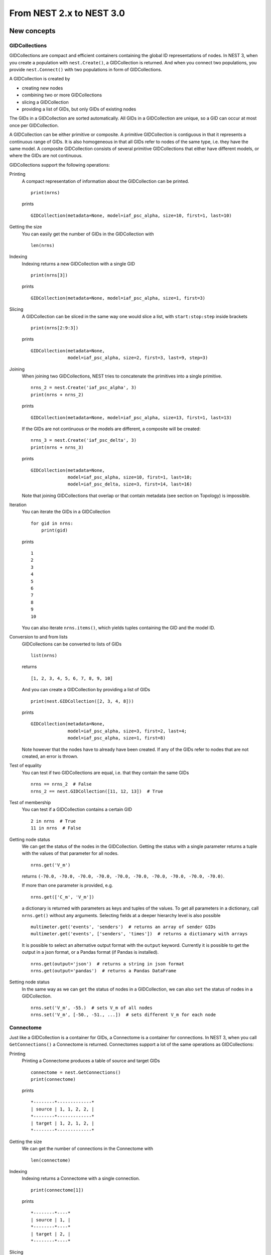From NEST 2.x to NEST 3.0
=========================

.. TODO: Introduction and overview

New concepts
------------

.. TODO: Introduction to the new concepts

GIDCollections
~~~~~~~~~~~~~~

GIDCollections are compact and efficient containers containing the global
ID representations of nodes. In NEST 3, when you create a population with
``nest.Create()``, a GIDCollection is returned. And when you
connect two populations, you provide ``nest.Connect()`` with two
populations in form of GIDCollections.

A GIDCollection is created by

- creating new nodes
- combining two or more GIDCollections
- slicing a GIDCollection
- providing a list of GIDs, but only GIDs of existing nodes

The GIDs in a GIDCollection are sorted automatically. All GIDs in a
GIDCollection are unique, so a GID can occur at most once per
GIDCollection.

A GIDCollection can be either primitive or composite. A primitive
GIDCollection is contiguous in that it represents a continuous range of
GIDs. It is also homogeneous in that all GIDs refer to nodes of the same
type, i.e. they have the same model. A composite GIDCollection consists of
several primitive GIDCollections that either have different models, or
where the GIDs are not continuous.

GIDCollections support the following operations:

Printing
    A compact representation of information about the GIDCollection can be printed.

    ::

        print(nrns)

    prints

    ::

        GIDCollection(metadata=None, model=iaf_psc_alpha, size=10, first=1, last=10)

Getting the size
    You can easily get the number of GIDs in the GIDCollection with

    ::

        len(nrns)

Indexing
    Indexing returns a new GIDCollection with a single GID

    ::

        print(nrns[3])

    prints

    ::

        GIDCollection(metadata=None, model=iaf_psc_alpha, size=1, first=3)

Slicing
    A GIDCollection can be sliced in the same way one would slice a list,
    with ``start:stop:step`` inside brackets

    ::

        print(nrns[2:9:3])

    prints

    ::

        GIDCollection(metadata=None,
                      model=iaf_psc_alpha, size=2, first=3, last=9, step=3)


Joining
    When joining two GIDCollections, NEST tries to concatenate the
    primitives into a single primitive.

    ::

        nrns_2 = nest.Create('iaf_psc_alpha', 3)
        print(nrns + nrns_2)

    prints

    ::

        GIDCollection(metadata=None, model=iaf_psc_alpha, size=13, first=1, last=13)

    If the GIDs are not continuous or the models are different, a composite will be created:

    ::

        nrns_3 = nest.Create('iaf_psc_delta', 3)
        print(nrns + nrns_3)

    prints

    ::

        GIDCollection(metadata=None,
                      model=iaf_psc_alpha, size=10, first=1, last=10;
                      model=iaf_psc_delta, size=3, first=14, last=16)

    Note that joining GIDCollections that overlap or that contain metadata
    (see section on Topology) is impossible.

Iteration
    You can iterate the GIDs in a GIDCollection

    ::

        for gid in nrns:
            print(gid)

    prints

    ::

        1
        2
        3
        4
        5
        6
        7
        8
        9
        10

    You can also iterate ``nrns.items()``, which yields tuples containing
    the GID and the model ID.

Conversion to and from lists
    GIDCollections can be converted to lists of GIDs

    ::

        list(nrns)

    returns

    ::

        [1, 2, 3, 4, 5, 6, 7, 8, 9, 10]

    And you can create a GIDCollection by providing a list of GIDs

    ::

        print(nest.GIDCollection([2, 3, 4, 8]))

    prints

    ::

        GIDCollection(metadata=None,
                      model=iaf_psc_alpha, size=3, first=2, last=4;
                      model=iaf_psc_alpha, size=1, first=8)

    Note however that the nodes have to already have been created. If any
    of the GIDs refer to nodes that are not created, an error is thrown.

Test of equality
    You can test if two GIDCollections are equal, i.e. that they contain the same GIDs

    ::

        nrns == nrns_2  # False
        nrns_2 == nest.GIDCollection([11, 12, 13])  # True

Test of membership
    You can test if a GIDCollection contains a certain GID

    ::

        2 in nrns  # True
        11 in nrns  # False

Getting node status
    We can get the status of the nodes in the GIDCollection. Getting the
    status with a single parameter returns a tuple with the values of that
    parameter for all nodes.

    ::

        nrns.get('V_m')

    returns ``(-70.0, -70.0, -70.0, -70.0, -70.0, -70.0, -70.0, -70.0,
    -70.0, -70.0)``.

    If more than one parameter is provided, e.g.

    ::

        nrns.get(['C_m', 'V_m'])

    a dictionary is returned with parameters as keys and tuples
    of the values. To get all parameters in a dictionary, call
    ``nrns.get()`` without any arguments. Selecting fields at a deeper
    hierarchy level is also possible

    ::

        multimeter.get('events', 'senders')  # returns an array of sender GIDs
        multimeter.get('events', ['senders', 'times'])  # returns a dictionary with arrays

    It is possible to select an alternative output format with the
    ``output`` keyword. Currently it is possible to get the output in a
    json format, or a Pandas format (if Pandas is installed).

    ::

        nrns.get(output='json')  # returns a string in json format
        nrns.get(output='pandas')  # returns a Pandas DataFrame


Setting node status
    In the same way as we can ``get`` the status of nodes in a
    GIDCollection, we can also ``set`` the status of nodes in a
    GIDCollection.

    ::

        nrns.set('V_m', -55.)  # sets V_m of all nodes
        nrns.set('V_m', [-50., -51., ...])  # sets different V_m for each node


Connectome
~~~~~~~~~~

Just like a GIDCollection is a container for GIDs, a Connectome is a
container for connections. In NEST 3, when you call ``GetConnections()`` a
Connectome is returned. Connectomes support a lot of the same operations
as GIDCollections:

Printing
    Printing a Connectome produces a table of source and target GIDs

    ::

        connectome = nest.GetConnections()
        print(connectome)

    prints

    ::

        *--------*-------------*
        | source | 1, 1, 2, 2, |
        *--------*-------------*
        | target | 1, 2, 1, 2, |
        *--------*-------------*

Getting the size
    We can get the number of connections in the Connectome with

    ::

        len(connectome)

Indexing
    Indexing returns a Connectome with a single connection.

    ::

        print(connectome[1])

    prints

    ::

        *--------*----*
        | source | 1, |
        *--------*----*
        | target | 2, |
        *--------*----*

Slicing
    A Connectome can be sliced with ``start:stop:step`` inside brackets

    ::

        print(connectome[0:3:2])

    prints

    ::

        *--------*-------*
        | source | 1, 2, |
        *--------*-------*
        | target | 1, 1, |
        *--------*-------*

Iteration
    A Connectome can be iterated, yielding single connection Connectomes.

Test of equality
    Two Connectomes can be tested for equality, i.e. that they contain the same connections.

Getting connection parameters
    We can get the parameters of the connections in the Connectome. The
    structure of the returned values follows the same rules as ``get()``
    for GIDCollections.

    ::

        connectome.get()  # Returns a dictionary of all parameters
        connectome[0].get('weight')  # Returns the weight value of the first connection
        connectome.get('delay')  # Returns a list of delays
        connectome.get(['weight', 'delay'])  # Returns a dictionary with weights and delays

    It is also possible to select an alternative output format with the
    ``output`` keyword. Currently it is possible to get the output in a
    json format, or a Pandas format (if Pandas is installed).

    ::

        connectome.get(output='json')  # returns a string in json format
        connectome.get(output='pandas')  # returns a Pandas DataFrame

Setting connection parameters
    Likewise, we can set the parameters of connections in the Connectome

    ::

        connectome.set('delay', 2.0)  # Sets all delays to 2.0
        connectome.set('delay', [1.0, 2.0, 3.0, 4.0])  # Sets specific delays for each connection
        connectome.set({'weight': 1.5, 'delay': 2.0})  # Sets all weights to 1.5 and all delays to 2.0

Getting an iterator over the sources or targets
    Calling ``connectome.source()`` or ``connectome.target()`` returns an
    iterator over the source GIDs or target GIDs, respectively.

Parameterization
~~~~~~~~~~~~~~~~

NEST 3 introduces *Parameter objects*, i.e. objects that represent values
drawn from a random distribution or values based on various spatial node
parameters. Parameters can be used to set node status, to create positions
in Topology (see Topology section below), and to define connection
probabilities, weights and delays. The Parameters can be combined in
different ways, and they can be used with some mathematical functions that
are provided by NEST.


Random parameters
^^^^^^^^^^^^^^^^^

  +--------------------------------+-----------------------------------+
  | Parameter                      | Description                       |
  +================================+===================================+
  | ``nest.random.uniform()``      | Draws samples based on a          |
  |                                | uniform distribution.             |
  +--------------------------------+-----------------------------------+
  | ``nest.random.normal()``       | Draws samples based on a          |
  |                                | normal distribution.              |
  +--------------------------------+-----------------------------------+
  | ``nest.random.exponential()``  | Draws samples based on a          |
  |                                | exponential distribution.         |
  +--------------------------------+-----------------------------------+
  | ``nest.random.lognormal()``    | Draws samples based on a          |
  |                                | lognormal distribution.           |
  +--------------------------------+-----------------------------------+

The random parameters are quite self-explanatory. For every value to be
generated, samples are drawn from a distribution. The distribution uses
NEST's random number generator, and are therefore thread-safe. Note that
arguments can be passed to each of them to control the parameters of the
distribution.

Spatial parameters
^^^^^^^^^^^^^^^^^^

  +-----------------------------------------+-------------------------------------------------------------------------+
  | Parameter                               | Description                                                             |
  +=========================================+=========================================================================+
  | | ``nest.spatial.pos.x``                | | Position of a neuron, on the x, y, and z axis.                        |
  | | ``nest.spatial.pos.y``                | | Can be used to set node properties, but not for connecting.           |
  | | ``nest.spatial.pos.z``                |                                                                         |
  +-----------------------------------------+-------------------------------------------------------------------------+
  | | ``nest.spatial.source_pos.x``         | | Position of the source neuron, on the x, y, and z axis.               |
  | | ``nest.spatial.source_pos.y``         | | Can only be used when connecting.                                     |
  | | ``nest.spatial.source_pos.z``         |                                                                         |
  +-----------------------------------------+-------------------------------------------------------------------------+
  | | ``nest.spatial.target_pos.x``         |                                                                         |
  | | ``nest.spatial.target_pos.y``         | | Position of the target neuron, on the x, y, and z axis.               |
  | | ``nest.spatial.target_pos.z``         | | Can only be used when connecting.                                     |
  +-----------------------------------------+-------------------------------------------------------------------------+
  | | ``nest.spatial.distance``             | | Distance between two nodes. Can only be used when connecting.         |
  +-----------------------------------------+-------------------------------------------------------------------------+
  | | ``nest.spatial.dimension_distance.x`` |                                                                         |
  | | ``nest.spatial.dimension_distance.y`` | | Distance on the x, y and z axis between the source and target neuron. |
  | | ``nest.spatial.dimension_distance.z`` | | Can only be used when connecting.                                     |
  +-----------------------------------------+-------------------------------------------------------------------------+

  These Parameters represent positions of neurons or distances between two
  neurons. To set node parameters, only the node position can be used. The
  others can only be used when connecting.

  NEST provides some functions to help create distributions based on for
  example the distance between two neurons.

  +--------------------------------------+--------------------+------------------------------------------------------+
  | Distribution function                | Arguments          | Function                                             |
  +======================================+====================+======================================================+
  |                                      |                    | .. math:: p(x) = a e^{-\frac{x}{\tau}}               |
  | ``nest.distributions.exponential()`` | | x,               |                                                      |
  |                                      | | a,               |                                                      |
  |                                      | | tau              |                                                      |
  +--------------------------------------+--------------------+------------------------------------------------------+
  |                                      | | x,               | .. math::                                            |
  | ``nest.distributions.gaussian()``    | | p_center,        |     p(x) = p_{\text{center}}  e^{-\frac              |
  |                                      | | mean,            |     {(x-\text{mean})^2}{2\text{std_deviation}^2}}    |
  |                                      | | std_deviation    |                                                      |
  +--------------------------------------+--------------------+------------------------------------------------------+
  |                                      |                    | .. math::                                            |
  |                                      | | x,               |                                                      |
  |                                      | | y,               |    p(x) = p_{\text{center}}                          |
  |                                      | | p_center,        |    e^{-\frac{\frac{(x-\text{mean_x})^2}              |
  | ``nest.distributions.gaussian2D()``  | | mean_x,          |    {\text{std_deviation_x}^2}-\frac{                 |
  |                                      | | mean_y,          |    (y-\text{mean_y})^2}{\text{std_deviation_y}^2}+2  |
  |                                      | | std_deviation_x, |    \rho\frac{(x-\text{mean_x})(y-\text{mean_y})}     |
  |                                      | | std_deviation_y, |    {\text{std_deviation_x}\text{std_deviation_y}}}   |
  |                                      | | rho              |    {2(1-\rho^2)}}                                    |
  +--------------------------------------+--------------------+------------------------------------------------------+
  |                                      |                    | .. math:: p(x) = \frac{x^{\alpha-1}e^{-\frac{x}      |
  | ``nest.distributions.gamma()``       | | x,               |     {\theta}}}{\theta^\alpha\Gamma(\alpha)}          |
  |                                      | | alpha,           |                                                      |
  |                                      | | theta            |                                                      |
  +--------------------------------------+--------------------+------------------------------------------------------+

With these functions, you can recreate for example a Gaussian kernel as a
parameter:

  +------------------------------------------------------------+-----------------------------------------------------------------+
  | NEST 2.x                                                   | NEST 3.0                                                        |
  +------------------------------------------------------------+-----------------------------------------------------------------+
  |                                                            |                                                                 |
  | ::                                                         | ::                                                              |
  |                                                            |                                                                 |
  |     kernel = {"gaussian": {"p_center": 1.0, "sigma": 1.0}} |     param = nest.distributions.gaussian(                        |
  |                                                            |         nest.spatial.distance, p_center=1.0, std_deviation=1.0) |
  |                                                            |                                                                 |
  +------------------------------------------------------------+-----------------------------------------------------------------+

Mathematical functions
^^^^^^^^^^^^^^^^^^^^^^

  +----------------------------+-------------------------------------------+
  | Parameter                  | Description                               |
  +----------------------------+-------------------------------------------+
  | ``nest.random.exp()``      | Calculates the exponential of a Parameter |
  +----------------------------+-------------------------------------------+
  | ``nest.random.cos()``      | Calculates the cosine of a Parameter      |
  +----------------------------+-------------------------------------------+
  | ``nest.random.sin()``      | Calculates the sine of a Parameter        |
  +----------------------------+-------------------------------------------+

The mathematical functions take a Parameter object as argument, and return
a new Parameter which applies the mathematical function on the Parameter
given as argument.

Clipping, redraw, and conditionals
^^^^^^^^^^^^^^^^^^^^^^^^^^^^^^^^^^

  +------------------------------+-------------------------------------------------------+
  | Parameter                    | Description                                           |
  +------------------------------+-------------------------------------------------------+
  | ``nest.math.min()``          | | If a value from the Parameter is above a threshold, |
  |                              | | the value is replaced with the value of the         |
  |                              | | threshold.                                          |
  +------------------------------+-------------------------------------------------------+
  | ``nest.math.max()``          | | If a value from the Parameter is beneath a          |
  |                              | | threshold, the value is replaced with the value of  |
  |                              | | the threshold.                                      |
  +------------------------------+-------------------------------------------------------+
  | ``nest.math.redraw()``       | | If a value from the Parameter is outside of the     |
  |                              | | limits given, the value is redrawn. Throws an error |
  |                              | | if a suitable value is not found after a certain    |
  |                              | | number of redraws.                                  |
  +------------------------------+-------------------------------------------------------+
  | ``nest.logic.conditional()`` | | Given a condition, yields one value or another      |
  |                              | | based on if the condition evaluates to true or      |
  |                              | | false.                                              |
  +------------------------------+-------------------------------------------------------+

The ``nest.math.min()`` and ``nest.math.max()`` functions are used to clip
a Parameter. Essentially they work like the standard ``min()`` and
``max()`` functions, ``nest.math.min()`` yielding the smallest of two
values, and ``nest.math.max()`` yielding the largest of two values.

::

    # This yields values between 0.0 and 0.5, where values from the
    # distribution that are above 0.5 gets set to 0.5.
    nest.math.min(nest.random.uniform(), 0.5)

    # This yields values between 0.5 and 1.0, where values from the
    # distribution that are below 0.5 gets set to 0.5.
    nest.math.max(nest.random.uniform(), 0.5)

    # This yields values between 0.2 and 0.7, where values from the
    # distribution that are smaller than 0.2 or larger than 0.7 gets
    # redrawn from the distribution.
    nest.math.redraw(nest.random.uniform(), min=0.2, max=0.7)

The ``nest.logic.conditional()`` function works like an ``if``/``else``
statement. Three arguments are required:

- The first argument is a condition.
- The second argument is the resulting value or Parameter evalued if the
  condition evaluates to true.
- The third argument is the resulting value or Parameter evalued if the
  condition evaluates to false.

::

    # A heaviside step function with uniformly distributed input values.
    nest.logic.conditional(nest.random.uniform(min=-1., max=1.) < 0., 0., 1.)


Combining parameters
^^^^^^^^^^^^^^^^^^^^

NEST Parameters support the basic arithmetic operations. Two Parameters
can be added together, subtracted, multiplied with each other, or one can
be divided by the other. They also support being raised to the power of a
number, but they can only be raised to the power of an integer or a
floating point number. Parameters can therefore be combined in almost any
way. In fact the distribution functions in ``nest.distributions`` are just
arithmetic expressions.

Some examples:

::

    # A uniform distribution yielding values in the range (-44., -64.).
    p = -54. + nest.random.uniform(min=-10., max=10)

    # Two random distributions combined, with shifted center.
    p = 1.0 + 2 * nest.random.exponential() + nest.random.normal()

    # The node position on the x-axis, combined with a noisy y-axis component.
    p = nest.spatial.pos.x + (0.4 * nest.spatial.pos.y * nest.random.normal())

    # The quadratic distance between two nodes, with a noisy distance component.
    p = nest.spatial.distance**2 + 0.4 * nest.random.uniform() * nest.spatial.distance

Using parameters to set node properties
^^^^^^^^^^^^^^^^^^^^^^^^^^^^^^^^^^^^^^^

  +-----------------------------------------------+----------------------------------------------------+
  | NEST 2.x                                      | NEST 3.0                                           |
  +===============================================+====================================================+
  |                                               |                                                    |
  | ::                                            | ::                                                 |
  |                                               |                                                    |
  |     for gid in nrns:                          |     nrns.set('V_m', nest.random.uniform(-20., 20)) |
  |         v_m = numpy.random.uniform(-20., 20.) |                                                    |
  |         nest.SetStatus([gid], {'V_m': V_m})   |                                                    |
  |                                               |                                                    |
  |                                               |                                                    |
  +-----------------------------------------------+----------------------------------------------------+


Subnets
-------

Subnets are gone. Instead GIDCollections should be used to organize neurons.

  +---------------------------------------------+---------------------------------------+
  | NEST 2.x                                    | NEST 3.0                              |
  +=============================================+=======================================+
  |                                             |                                       |
  | ::                                          | ::                                    |
  |                                             |                                       |
  |     net = nest.LayoutNetwork(model, dim)    |     nrns = nest.Create(model, dim)    |
  |     nrns = nest.GetLeaves(net)[0]           |                                       |
  |                                             |                                       |
  +---------------------------------------------+---------------------------------------+

Printing the network as a tree of subnets is no longer possible. The
``PrintNetwork()`` function has been replaced with ``PrintNodes()``, which
prints GID ranges and model names of the nodes in the network.

  +---------------------------------------------+---------------------------------------+
  | NEST 2.x                                    | NEST 3.0                              |
  +=============================================+=======================================+
  |                                             |                                       |
  | ::                                          | ::                                    |
  |                                             |                                       |
  |     nest.PrintNetwork(depth=2, subnet=None) |     nest.PrintNodes()                 |
  |                                             |                                       |
  | prints                                      | prints                                |
  |                                             |                                       |
  | ::                                          | ::                                    |
  |                                             |                                       |
  |     +-[0] root dim=[15]                     |      1 .. 10 iaf_psc_alpha            |
  |        |                                    |     11 .. 15 iaf_psc_exp              |
  |        +-[1]...[10] iaf_psc_alpha           |                                       |
  |        +-[11]...[15] iaf_psc_exp            |                                       |
  |                                             |                                       |
  +---------------------------------------------+---------------------------------------+

Topology
--------

Much of the functionality of Topology has been moved to the standard
functions. In fact, there is no longer a Topology module in PyNEST. The
functions that are specific for Topology are now in the ``nest`` module.

Creating layers
~~~~~~~~~~~~~~~

Creating layers is now done with the standard ``nest.Create()`` function.
Arguments of layer creation have also been changed to make creating
populations with and without spatial information more unified. To create
nodes with spatial positions, ``nest.Create()`` must be provided with the
``positions`` argument

::

    layer = nest.Create(model, positions=spatial_data)

where ``spatial_data`` can be one of the following

``nest.spatial.grid()``
    This creates a grid layer, with a prescribed number of rows and
    columns, and a specified extent. Some example grid layer
    specifications:

    ::

        nest.spatial.grid(rows=5, columns=4, extent=[2., 2.])  # 5x4 grid in a 2x2 square
        nest.spatial.grid(rows=4, columns=5, center=[1., 1.])  # 4x5 grid in the default 1x1 square, with shifted center
        nest.spatial.grid(rows=4, columns=5, edge_wrap=True)  # 4x5 grid with periodic boundary conditions
        nest.spatial.grid(rows=2, columns=3, depth=4)  # 3D 2x3x4 grid

``nest.spatial.free()``
    This creates a free layer. The first argument to
    ``nest.spatial.free()`` can be either a NEST Parameter that generates
    the positions, or an explicit list of positions. Some example free
    layer specifications:

    ::

        nest.spatial.free([[5., 1.], [4., 2.], [3., 3.]])  # Three nodes with explicit positions

        nest.spatial.free(nest.random.lognormal(),  # Positions generated from a lognormal distribution
                          num_dimensions=2)         # in 2D

        nest.spatial.free(nest.random.uniform(),  # Positions generated from a uniform distribution
                          num_dimensions=3,       # in 3D
                          edge_wrap=True)         # with periodic boundary conditions

    Note the following

    - For positions generated from NEST Parameters, the number of neurons
      has to be provided in the ``nest.Create()`` function.
    - The extent is calculated from the positions of the nodes, but can be
      set explicitly.
    - If possible, NEST tries to deduce the number of dimensions. But if
      the positions are generated from NEST Parameters, and there is no
      extent defined, the number of dimensions has to be provided.

Topology layers are no longer subnets, as subnets have been removed, but
GIDCollections with metadata. These GIDCollections behave as normal
GIDCollections with two exceptions:

- They cannot be merged, as concatenating GIDCollections with metadata is
  not allowed.
- Setting the status of nodes and connecting layer GIDCollections can
  use spatial information as parameters.

The second point means that we can use masks and position dependent
parameters when connecting, and it is possible to set parameters of nodes
based on their positions. We can for example set the membrane potential to
a value based on the nodes' position on the x-axis:

::

    layer = nest.Create('iaf_psc_alpha', 10
                        positions=nest.spatial.free(
                            nest.random.uniform(min=-10., max=10.), num_dimensions=2))
    layer.set('V_m', -60. + nest.spatial.pos.x)

It is also no longer possible to create composite layers, i.e. layers with
multiple nodes in each position. To reproduce this, we now have to create
multiple layers.

Connecting layers
~~~~~~~~~~~~~~~~~

Similar to creating layers, connecting layers is now done with the
standard ``nest.Connect()`` function. Connecting GIDCollections with
spatial data is no different from connecting GIDCollections without
metadata. In a layer-connection context, moving to the standard
``Connect()`` function brings with it some notable changes:

- Convergent and divergent specification of connection is removed, or
  rather renamed. See table below.

  ======================================= ==================================================
  NEST 2.x                                NEST 3.0
  ======================================= ==================================================
  ``convergent``                          ``pairwise_bernoulli`` with ``use_on_source=True``
  ``convergent`` with ``num_connections`` ``fixed_indegree``
  ``divergent``                           ``pairwise_bernoulli``
  ``divergent`` with ``num_connections``  ``fixed_outdegree``
  ======================================= ==================================================

  ``use_on_source`` here refers to if the mask and connection probability
  should be applied to the source neuron instead of the target neuron.
  This is only required for ``pairwise_bernoulli``, as ``fixed_indegree``
  and ``fixed_outdegree`` implicitly states if we are using the source or
  target layer as a driver.

- The connection probability specification ``kernel``  is renamed to ``p``
  to fit with ``pairwise_bernoulli``, and is only possible for the
  connection rules in the table above.

- Using a ``mask`` is only possible with the connection rules in the table
  above.

Usage examples
~~~~~~~~~~~~~~

A grid layer connected with Gaussian distance dependent connection
probability and rectangular mask on the target layer:

  +---------------------------------------------------------+---------------------------------------------------------+
  | NEST 2.x                                                | NEST 3.0                                                |
  +=========================================================+=========================================================+
  |                                                         |                                                         |
  | ::                                                      | ::                                                      |
  |                                                         |                                                         |
  |     l = tp.CreateLayer(                                 |     l = nest.Create('iaf_psc_alpha',                    |
  |         {'columns': nc, 'rows': nr,                     |                     positions=nest.spatial.grid(        |
  |          'elements': 'iaf_psc_alpha',                   |                         rows=nr, columns=nc,            |
  |          'extent': [2., 2.]})                           |                         extent=[2., 2.]))               |
  |                                                         |                                                         |
  |     conn_dict = {'connection_type': 'divergent',        |     conn_dict = {'rule': 'pairwise_bernoulli',          |
  |                  'kernel': {'gaussian':                 |                  'p': nest.distributions.gaussian(      |
  |                             {'p_center': 1.,            |                      nest.spatial.distance,             |
  |                              'sigma': 1.}},             |                      p_center=1., std_deviation=1.),    |
  |                  'mask': {'rectangular':                |                  'mask': {'rectangular':                |
  |                           {'lower_left': [-0.5, -0.5],  |                           {'lower_left': [-0.5, -0.5],  |
  |                            'upper_right': [0.5, 0.5]}}} |                            'upper_right': [0.5, 0.5]}}} |
  |     nest.ConnectLayers(l, l, conn_dict)                 |     nest.Connect(l, l, conn_dict)                       |
  |                                                         |                                                         |
  +---------------------------------------------------------+---------------------------------------------------------+

A free layer with uniformly distributed positions, connected with fixed
number of outgoing connections, linear distance dependent connection
probability and delay, and random weights from a normal distribution:

  +------------------------------------------------------------------+-------------------------------------------------------------------------------+
  | NEST 2.x                                                         | NEST 3.0                                                                      |
  +==================================================================+===============================================================================+
  |                                                                  |                                                                               |
  | ::                                                               | ::                                                                            |
  |                                                                  |                                                                               |
  |     import numpy as np                                           |     pos = nest.spatial.free(nest.random.uniform(-1., 1.),                     |
  |     pos = [[np.random.uniform(-1., 1.),                          |                             num_dimensions=2)                                 |
  |             np.random.uniform(-1., 1.)] for j in range(1000)]    |     l = nest.Create('iaf_psc_alpha', 1000, positions=pos)                     |
  |     l = tp.CreateLayer({'positions': pos, 'extent': [2., 2.],    |                                                                               |
  |                         'elements': 'iaf_psc_alpha'})            |     conn_dict = {'rule': 'fixed_outdegree',                                   |
  |                                                                  |                  'outdegree': 50,                                             |
  |     conn_dict = {'connection_type': 'divergent',                 |                  'p': 1. - 0.5*nest.spatial.distance,                         |
  |                  'number_of_connections': 50,                    |                  'weight': nest.random.normal(min=-1., max=1.),               |
  |                  'kernel': {'linear':                            |                  'delay': 1.5*nest.spatial.distance,                          |
  |                             {'a': -0.5, 'c': 1.}},               |                  'multapses': True,                                           |
  |                  'weights': {'normal':                           |                  'autapses': False}                                           |
  |                              {'min': -1.0, 'max': 1.0}},         |     nest.Connect(l, l, conn_dict)                                             |
  |                  'delays': {'linear': {'a': 1.5, 'c': 0.}},      |                                                                               |
  |                  'allow_multapses': True,                        |                                                                               |
  |                  'allow_autapses': False}                        |                                                                               |
  |     tp.ConnectLayers(l, l, conn_dict)                            |                                                                               |
  |                                                                  |                                                                               |
  +------------------------------------------------------------------+-------------------------------------------------------------------------------+
